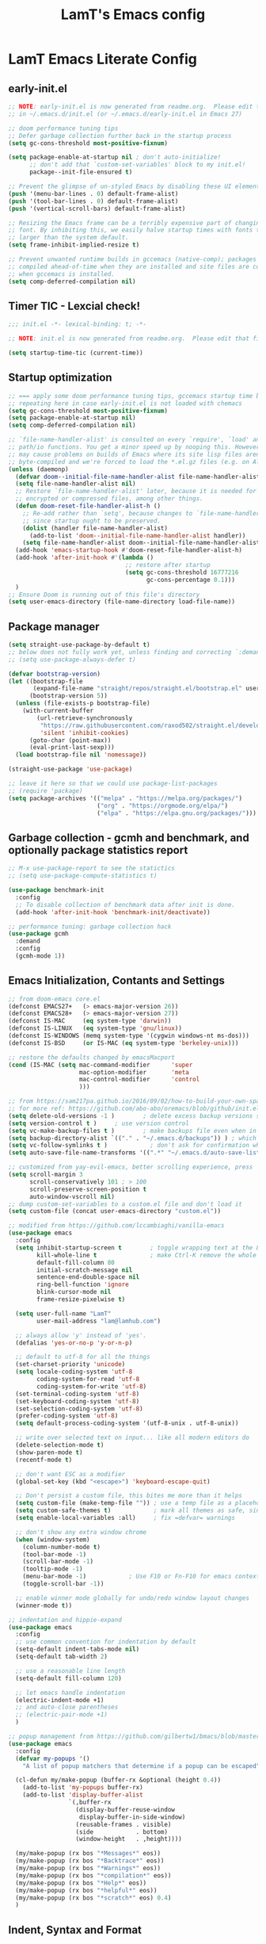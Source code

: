 #+TITLE: LamT's Emacs config
#+STARTUP: content
#+PROPERTY: header-args:emacs-lisp :tangle ./init.el

* LamT Emacs Literate Config
** early-init.el
#+begin_src emacs-lisp :tangle early-init.el
  ;; NOTE: early-init.el is now generated from readme.org.  Please edit that file instead
  ;; in ~/.emacs.d/init.el (or ~/.emacs.d/early-init.el in Emacs 27)

  ;; doom performance tuning tips
  ;; Defer garbage collection further back in the startup process
  (setq gc-cons-threshold most-positive-fixnum)

  (setq package-enable-at-startup nil ; don't auto-initialize!
        ;; don't add that `custom-set-variables' block to my init.el!
        package--init-file-ensured t)

  ;; Prevent the glimpse of un-styled Emacs by disabling these UI elements early.
  (push '(menu-bar-lines . 0) default-frame-alist)
  (push '(tool-bar-lines . 0) default-frame-alist)
  (push '(vertical-scroll-bars) default-frame-alist)

  ;; Resizing the Emacs frame can be a terribly expensive part of changing the
  ;; font. By inhibiting this, we easily halve startup times with fonts that are
  ;; larger than the system default.
  (setq frame-inhibit-implied-resize t)

  ;; Prevent unwanted runtime builds in gccemacs (native-comp); packages are
  ;; compiled ahead-of-time when they are installed and site files are compiled
  ;; when gccemacs is installed.
  (setq comp-deferred-compilation nil)
#+end_src
** Timer TIC - Lexcial check!
#+begin_src emacs-lisp
  ;;; init.el -*- lexical-binding: t; -*-

  ;; NOTE: init.el is now generated from readme.org.  Please edit that file instead

  (setq startup-time-tic (current-time))
#+end_src
** Startup optimization
#+begin_src emacs-lisp
  ;; === apply some doom performance tuning tips, gccemacs startup time before tuning being at ~2.4s with much less packages
  ;; repeating here in case early-init.el is not loaded with chemacs
  (setq gc-cons-threshold most-positive-fixnum)
  (setq package-enable-at-startup nil)
  (setq comp-deferred-compilation nil)

  ;; `file-name-handler-alist' is consulted on every `require', `load' and various
  ;; path/io functions. You get a minor speed up by nooping this. However, this
  ;; may cause problems on builds of Emacs where its site lisp files aren't
  ;; byte-compiled and we're forced to load the *.el.gz files (e.g. on Alpine)
  (unless (daemonp)
    (defvar doom--initial-file-name-handler-alist file-name-handler-alist)
    (setq file-name-handler-alist nil)
    ;; Restore `file-name-handler-alist' later, because it is needed for handling
    ;; encrypted or compressed files, among other things.
    (defun doom-reset-file-handler-alist-h ()
      ;; Re-add rather than `setq', because changes to `file-name-handler-alist'
      ;; since startup ought to be preserved.
      (dolist (handler file-name-handler-alist)
        (add-to-list 'doom--initial-file-name-handler-alist handler))
      (setq file-name-handler-alist doom--initial-file-name-handler-alist))
    (add-hook 'emacs-startup-hook #'doom-reset-file-handler-alist-h)
    (add-hook 'after-init-hook #'(lambda ()
                                   ;; restore after startup
                                   (setq gc-cons-threshold 16777216
                                         gc-cons-percentage 0.1)))
    )
  ;; Ensure Doom is running out of this file's directory
  (setq user-emacs-directory (file-name-directory load-file-name))
#+end_src

** Package manager
#+begin_src emacs-lisp
  (setq straight-use-package-by-default t)
  ;; below does not fully work yet, unless finding and correcting `:demand` on all appropriate packages
  ;; (setq use-package-always-defer t)

  (defvar bootstrap-version)
  (let ((bootstrap-file
         (expand-file-name "straight/repos/straight.el/bootstrap.el" user-emacs-directory))
        (bootstrap-version 5))
    (unless (file-exists-p bootstrap-file)
      (with-current-buffer
          (url-retrieve-synchronously
           "https://raw.githubusercontent.com/raxod502/straight.el/develop/install.el"
           'silent 'inhibit-cookies)
        (goto-char (point-max))
        (eval-print-last-sexp)))
    (load bootstrap-file nil 'nomessage))

  (straight-use-package 'use-package)

  ;; leave it here so that we could use package-list-packages
  ;; (require 'package)
  (setq package-archives '(("melpa" . "https://melpa.org/packages/")
                           ("org" . "https://orgmode.org/elpa/")
                           ("elpa" . "https://elpa.gnu.org/packages/")))
#+end_src

** Garbage collection - gcmh and benchmark, and optionally package statistics report
#+begin_src emacs-lisp
  ;; M-x use-package-report to see the statictics
  ;; (setq use-package-compute-statistics t)

  (use-package benchmark-init
    :config
    ;; To disable collection of benchmark data after init is done.
    (add-hook 'after-init-hook 'benchmark-init/deactivate))

  ;; performance tuning: garbage collection hack
  (use-package gcmh
    :demand
    :config
    (gcmh-mode 1))
#+end_src

** Emacs Initialization, Contants and Settings
#+begin_src emacs-lisp
  ;; from doom-emacs core.el
  (defconst EMACS27+   (> emacs-major-version 26))
  (defconst EMACS28+   (> emacs-major-version 27))
  (defconst IS-MAC     (eq system-type 'darwin))
  (defconst IS-LINUX   (eq system-type 'gnu/linux))
  (defconst IS-WINDOWS (memq system-type '(cygwin windows-nt ms-dos)))
  (defconst IS-BSD     (or IS-MAC (eq system-type 'berkeley-unix)))

  ;; restore the defaults changed by emacsMacport
  (cond (IS-MAC (setq mac-command-modifier      'super
                      mac-option-modifier       'meta
                      mac-control-modifier      'control
                      )))

  ;; from https://sam217pa.github.io/2016/09/02/how-to-build-your-own-spacemacs/
  ;; for more ref: https://github.com/abo-abo/oremacs/blob/github/init.el
  (setq delete-old-versions -1 )		; delete excess backup versions silently
  (setq version-control t )		; use version control
  (setq vc-make-backup-files t )		; make backups file even when in version controlled dir
  (setq backup-directory-alist `(("." . "~/.emacs.d/backups")) ) ; which directory to put backups file
  (setq vc-follow-symlinks t )            ; don't ask for confirmation when opening symlinked file
  (setq auto-save-file-name-transforms '((".*" "~/.emacs.d/auto-save-list/" t)) ) ;transform backups file name

  ;; customized from yay-evil-emacs, better scrolling experience, press 'k' do not scroll-back page pls
  (setq scroll-margin 3
        scroll-conservatively 101 ; > 100
        scroll-preserve-screen-position t
        auto-window-vscroll nil)
  ;; dump custom-set-variables to a custom.el file and don't load it
  (setq custom-file (concat user-emacs-directory "custom.el"))

  ;; modified from https://github.com/lccambiaghi/vanilla-emacs
  (use-package emacs
    :config
    (setq inhibit-startup-screen t        ; toggle wrapping text at the 80th character
          kill-whole-line t               ; make Ctrl-K remove the whole line, instead of just emptying it.
          default-fill-column 80
          initial-scratch-message nil
          sentence-end-double-space nil
          ring-bell-function 'ignore
          blink-cursor-mode nil
          frame-resize-pixelwise t)

    (setq user-full-name "LamT"
          user-mail-address "lam@lamhub.com")

    ;; always allow 'y' instead of 'yes'.
    (defalias 'yes-or-no-p 'y-or-n-p)

    ;; default to utf-8 for all the things
    (set-charset-priority 'unicode)
    (setq locale-coding-system 'utf-8
          coding-system-for-read 'utf-8
          coding-system-for-write 'utf-8)
    (set-terminal-coding-system 'utf-8)
    (set-keyboard-coding-system 'utf-8)
    (set-selection-coding-system 'utf-8)
    (prefer-coding-system 'utf-8)
    (setq default-process-coding-system '(utf-8-unix . utf-8-unix))

    ;; write over selected text on input... like all modern editors do
    (delete-selection-mode t)
    (show-paren-mode t)
    (recentf-mode t)

    ;; don't want ESC as a modifier
    (global-set-key (kbd "<escape>") 'keyboard-escape-quit)

    ;; Don't persist a custom file, this bites me more than it helps
    (setq custom-file (make-temp-file "")) ; use a temp file as a placeholder
    (setq custom-safe-themes t)            ; mark all themes as safe, since we can't persist now
    (setq enable-local-variables :all)     ; fix =defvar= warnings

    ;; don't show any extra window chrome
    (when (window-system)
      (column-number-mode t)
      (tool-bar-mode -1)
      (scroll-bar-mode -1)
      (tooltip-mode -1)
      (menu-bar-mode -1)			; Use F10 or Fn-F10 for emacs context menu
      (toggle-scroll-bar -1))

    ;; enable winner mode globally for undo/redo window layout changes
    (winner-mode t))

  ;; indentation and hippie-expand
  (use-package emacs
    :config
    ;; use common convention for indentation by default
    (setq-default indent-tabs-mode nil)
    (setq-default tab-width 2)

    ;; use a reasonable line length
    (setq-default fill-column 120)

    ;; let emacs handle indentation
    (electric-indent-mode +1)
    ;; and auto-close parentheses
    ;; (electric-pair-mode +1)
    )

  ;; popup management from https://github.com/gilbertw1/bmacs/blob/master/bmacs.org#popup-rules
  (use-package emacs
    :config
    (defvar my-popups '()
      "A list of popup matchers that determine if a popup can be escaped")

    (cl-defun my/make-popup (buffer-rx &optional (height 0.4))
      (add-to-list 'my-popups buffer-rx)
      (add-to-list 'display-buffer-alist
                   `(,buffer-rx
                     (display-buffer-reuse-window
                      display-buffer-in-side-window)
                     (reusable-frames . visible)
                     (side            . bottom)
                     (window-height   . ,height))))

    (my/make-popup (rx bos "*Messages*" eos))
    (my/make-popup (rx bos "*Backtrace*" eos))
    (my/make-popup (rx bos "*Warnings*" eos))
    (my/make-popup (rx bos "*compilation*" eos))
    (my/make-popup (rx bos "*Help*" eos))
    (my/make-popup (rx bos "*helpful*" eos))
    (my/make-popup (rx bos "*scratch*" eos) 0.4)
    )
#+end_src
** Indent, Syntax and Format
#+begin_src emacs-lisp
  ;; add a visual intent guide
  (use-package highlight-indent-guides
    :hook (prog-mode . highlight-indent-guides-mode)
    ;; :custom
    ;; (highlight-indent-guides-method 'character)
    ;; (highlight-indent-guides-character ?|)
    ;; (highlight-indent-guides-responsive 'stack)
    )
  (use-package rainbow-delimiters
    :hook (prog-mode . rainbow-delimiters-mode))

  (use-package tree-sitter
    :hook (python-mode . (lambda ()
                           (require 'tree-sitter)
                           (require 'tree-sitter-langs)
                           (require 'tree-sitter-hl)
                           (tree-sitter-hl-mode))))
  #+end_src
** General bindings
#+begin_src emacs-lisp
  (use-package general
    :demand t
    :config
    (general-evil-setup)

    (general-create-definer my/leader-keys
      :states '(normal visual emacs)
      :keymaps 'override
      :prefix "SPC"
      :global-prefix "C-SPC")

    (general-create-definer my/local-leader-keys
      :states '(normal visual)
      :keymaps 'override
      :prefix ","
      :global-prefix "SPC m")

    (my/leader-keys
      "SPC" '(execute-extended-command :which-key "execute command")
      "`" '(switch-to-prev-buffer :which-key "prev buffer")
      ";" '(eval-expression :which-key "eval sexp")

      "b" '(:ignore t :which-key "buffer")
      "br"  'revert-buffer
      "bd"  'kill-current-buffer

      "f" '(:ignore t :which-key "file")
      "ff"  'find-file
      "fs" 'save-buffer
      "fr" 'recentf-open-files

      "g" '(:ignore t :which-key "git")

      "h" '(:ignore t :which-key "describe")
      "hv" 'describe-variable
      "he" 'view-echo-area-messages
      "hp" 'describe-package
      "hf" 'describe-function
      "hF" 'describe-face
      "hk" 'describe-key

      "p" '(:ignore t :which-key "project")

      "s" '(:ignore t :which-key "search")

      "t"  '(:ignore t :which-key "toggle")
      "td"  '(toggle-debug-on-error :which-key "debug on error")
      "tv" '((lambda () (interactive) (visual-line-mode)) :wk "visual line")
      "ts" '(hydra-text-scale/body :which-key "scale text")

      "w" '(:ignore t :which-key "window")
      "wl"  'windmove-right
      "wh"  'windmove-left
      "wk"  'windmove-up
      "wj"  'windmove-down
      "wd"  'delete-window
      "wu" 'winner-undo
      "wr" 'winner-redo

      "[d" 'git-gutter:previous-hunk
      "]d" 'git-gutter:next-hunk
      )

    (my/local-leader-keys
      "d" '(:ignore t :which-key "debug")
      "e" '(:ignore t :which-key "eval")
      "t" '(:ignore t :which-key "test")
      )
    )
#+end_src
** Themes, fonts, icons and modeline
#+begin_src emacs-lisp
  (use-package all-the-icons)

  ;; I use `dwm` terminal which has different default font size
  ;; (if IS-LINUX (setq my-font (font-spec :family "Liberation Mono" :size 10.5)))
  (defvar my/default-font-name "Liberation Mono")
  (defvar my/default-font-size 100)
  (defvar my/default-variable-font-name "Cantarell")
  (defvar my/default-variable-font-size 105)

  (cond (IS-MAC (setq my/default-font-name "Monaco"
                      my/default-font-size 120
                      my/default-variable-font-name "Tahoma"
                      my/default-variable-font-size 125
                     )))

  (set-face-attribute 'default nil :font my/default-font-name :height my/default-font-size)
  (set-face-attribute 'fixed-pitch nil :font my/default-font-name :height my/default-font-size)
  (set-face-attribute 'variable-pitch nil :font my/default-variable-font-name :height my/default-variable-font-size :weight 'regular)

  (use-package doom-themes
    :demand
    :config (load-theme 'doom-gruvbox t))

  (use-package doom-modeline
    :demand
    :init
    (setq doom-modeline-buffer-encoding nil)
    (setq doom-modeline-env-enable-python nil)
    (setq doom-modeline-height 15)
    :config
    (doom-modeline-mode 1))

  (use-package hide-mode-line
    :commands (hide-mode-line-mode))
#+end_src
** Which-key
#+begin_src emacs-lisp
  (use-package which-key
    :demand t
    :init
    (setq which-key-separator " ")
    (setq which-key-prefix-prefix "+")
    ;; (setq which-key-idle-delay 0.5)
    :config
    (which-key-mode))
#+end_src
** Everything Evil!
#+begin_src emacs-lisp
  (use-package evil
    :demand t
    :general
    (my/leader-keys
      "wv" 'evil-window-vsplit
      "ws" 'evil-window-split)
    :init
    (setq evil-want-keybinding nil)
    ;; (setq evil-want-C-u-scroll t)
    (setq evil-want-Y-yank-to-eol t)
    :config
    (evil-mode 1)
    ;; (define-key evil-insert-state-map (kbd "C-g") 'evil-normal-state)
    ;; (define-key evil-insert-state-map (kbd "C-h") 'evil-delete-backward-char-and-join)
    ;; Use visual line motions even outside of visual-line-mode buffers
    (evil-global-set-key 'motion "j" 'evil-next-visual-line)
    (evil-global-set-key 'motion "k" 'evil-previous-visual-line)

    (evil-set-initial-state 'messages-buffer-mode 'normal)
    (evil-set-initial-state 'dashboard-mode 'normal)
    )

  (use-package evil-collection
    :after evil
    :demand
    :config
    (evil-collection-init)
    (evil-collection-define-key 'normal 'dired-mode-map
      "h" 'dired-single-up-directory
      "l" 'dired-single-buffer
      "q" 'quit-window)
    )

  (use-package evil-commentary
    :demand
    :config
    (evil-commentary-mode))

  ;; column alignment like easy-alignment
  (use-package evil-lion
    :config
    (evil-lion-mode))

  ;; multiple cursors
  (use-package evil-mc
    :commands (evil-mc-make-and-goto-next-match ;C-n
               evil-mc-make-and-goto-prev-match ;C-p
               evil-mc-make-cursor-here ; grh
               evil-mc-undo-all-cursors ; grq
               evil-mc-make-all-cursors ; grm
               evil-mc-make-cursor-move-next-line ; grj
               evil-mc-make-cursor-move-prev-line ; grk
               )
    :config
    (global-evil-mc-mode +1)
    )

  (use-package evil-surround
    :general
    (:states 'visual
             "S" 'evil-surround-region
             "gS" 'evil-Surround-region))
#+end_src
** Undo-fu not undo-tree!
#+begin_src emacs-lisp
  ;; Persistent undo-fu, will that be more reliable than undo-tree? is it still needed with gccemacs 28?
  (use-package undo-fu
    :after evil
    :config
    (define-key evil-normal-state-map "u" 'undo-fu-only-undo)
    (define-key evil-normal-state-map "\C-r" 'undo-fu-only-redo))

  (use-package undo-fu-session
    :config
    (global-undo-fu-session-mode)
    (setq undo-fu-session-incompatible-files '("/COMMIT_EDITMSG\\'" "/git-rebase-todo\\'")))

  ;; Persistent-undo lost when close-then-open emacs!
  ;; (use-package undo-tree
  ;;   :init
  ;;   (global-undo-tree-mode)
  ;;   (evil-set-undo-system 'undo-tree))	; fixed undo-tree not loaded issue in evil-mode
#+end_src
** Helpful and Elisp Doc 
#+begin_src emacs-lisp
  ;; suppercharge `Shift-K`
  (use-package helpful
    :after evil
    :init
    (setq evil-lookup-func #'helpful-at-point)
    :bind
    ([remap describe-function] . helpful-callable)
    ([remap describe-command] . helpful-command)
    ([remap describe-variable] . helpful-variable)
    ([remap describe-key] . helpful-key))

  (use-package eldoc
    :hook (emacs-lisp-mode cider-mode))
#+end_src
** Dired, vterm and ranger
#+begin_src emacs-lisp
  (use-package ranger
    :config
    (setq ranger-show-hidden t))

  (use-package vterm
    :general
    (my/leader-keys
      "'" 'vterm-other-window)
    :config
    (setq ;; vterm-shell (executable-find "fish")
     vterm-max-scrollback 10000))

  (use-package dired
    :straight nil
    :ensure nil
    :bind (("C-x C-j" . dired-jump)
           ("C-x 4 C-j" . dired-jump-other-window))
    :custom ((dired-listing-switches "-agho --group-directories-first")))

  (use-package dired-single
    :after dired)

  (use-package dired-open
    :config
    ;; Doesn't work as expected!
    ;;(add-to-list 'dired-open-functions #'dired-open-xdg t)
    (setq dired-open-extensions '(("png" . "feh")
                                  ("mkv" . "mpv"))))
#+end_src
** Deadgrep
#+begin_src emacs-lisp
  ;; is this still need if using counsel?
  (use-package deadgrep
    :config
    (global-set-key (kbd "<f5>") #'deadgrep))
#+end_src
** Counsel, swiper, ivy,  ivy-rich and diminish
#+begin_src emacs-lisp
  (use-package diminish)

  (use-package ivy
    :diminish
    :bind (("C-s" . swiper)
           ("C-c C-r" . ivy-resume)
           ("<f6>" . ivy-resume)
           :map ivy-minibuffer-map
           ("TAB" . ivy-alt-done)
           ("C-l" . ivy-alt-done)
           ("C-j" . ivy-next-line)
           ("C-k" . ivy-previous-line)
           :map ivy-switch-buffer-map
           ("C-k" . ivy-previous-line)
           ("C-l" . ivy-done)
           ("C-d" . ivy-switch-buffer-kill)
           :map ivy-reverse-i-search-map
           ("C-k" . ivy-previous-line)
           ("C-d" . ivy-reverse-i-search-kill))
    :config
    (setq ivy-use-virtual-buffers t)
    (setq enable-recursive-minibuffers t)
    (ivy-mode 1))

  (use-package ivy-rich
    :after ivy
    :init
    (ivy-rich-mode 1))

  (use-package ivy-prescient
    :after counsel
    :custom
    (ivy-prescient-enable-filtering nil)
    :config
    ;; Uncomment the following line to have sorting remembered across sessions!
    ;;(prescient-persist-mode 1)
    (ivy-prescient-mode 1))

  ;; counsel includes 3 packages: counsel, swiper and ivy
  (use-package counsel
    :bind (("M-x" . 'counsel-M-x)
           ("C-M-j" . 'counsel-switch-buffer)
           ("C-x C-f" . 'counsel-find-file)
           :map minibuffer-local-map
           ("C-r" . 'counsel-minibuffer-history))
    :config
    ;; enable this if you want `swiper' to use it
    ;; (setq search-default-mode #'char-fold-to-regexp)
    (global-set-key (kbd "<f1> f") 'counsel-describe-function)
    (global-set-key (kbd "<f1> v") 'counsel-describe-variable)
    (global-set-key (kbd "<f1> o") 'counsel-describe-symbol)
    (global-set-key (kbd "<f1> l") 'counsel-find-library)
    (global-set-key (kbd "<f2> i") 'counsel-info-lookup-symbol)
    (global-set-key (kbd "<f2> u") 'counsel-unicode-char)
    (global-set-key (kbd "C-c c") 'counsel-compile)
    (global-set-key (kbd "C-c g") 'counsel-git)
    (global-set-key (kbd "C-c G") 'counsel-git-grep)
    (global-set-key (kbd "C-c L") 'counsel-git-log)
    (global-set-key (kbd "C-c k") 'counsel-rg)
    (global-set-key (kbd "C-c m") 'counsel-linux-app)
    (global-set-key (kbd "C-c n") 'counsel-fzf)
    (global-set-key (kbd "C-x l") 'counsel-locate)
    (global-set-key (kbd "C-S-o") 'counsel-rhythmbox)
    (counsel-mode 1))
#+end_src
** Avy, wgrep
#+begin_src emacs-lisp
  (use-package avy
    :config
    (setq avy-case-fold-search nil)       ;; case sensitive makes selection easier
    (bind-key "C-;"    'avy-goto-char-2)  ;; I use this most frequently
    (bind-key "C-'"    'avy-goto-line)    ;; Consistent with ivy-avy
    (bind-key "M-g c"  'avy-goto-char)
    (bind-key "M-g e"  'avy-goto-word-0)  ;; lots of candidates
    (bind-key "M-g g"  'avy-goto-line)    ;; digits behave like goto-line
    (bind-key "M-g w"  'avy-goto-word-1)  ;; first character of the word
    (bind-key "M-g ("  'avy-goto-open-paren)
    (bind-key "M-g )"  'avy-goto-close-paren)
    (bind-key "M-g P"  'avy-pop-mar))

  (use-package wgrep)
#+end_src
** Magit, forge, git-gutter-fringe and git-timemachine
#+begin_src emacs-lisp
  (use-package magit			; evil-magit is now part of evil-collection
    :general
    (my/leader-keys
      "g g" 'magit-status
      "g G" 'magit-status-here)
    :init
    (setq magit-display-buffer-function #'magit-display-buffer-same-window-except-diff-v1)
    )

  (if IS-LINUX (use-package evil-magit	; but gccemacs linux still requires it
                 :after magit))

  ;; NOTE: Make sure to configure a GitHub token before using this package!
  ;; - https://magit.vc/manual/forge/Token-Creation.html#Token-Creation
  ;; - https://magit.vc/manual/ghub/Getting-Started.html#Getting-Started
  (use-package forge :after magit)

  (use-package git-timemachine
    :hook (git-time-machine-mode . evil-normalize-keymaps)
    :init (setq git-timemachine-show-minibuffer-details t)
    :general
    (general-nmap "SPC g t" 'git-timemachine-toggle)
    (git-timemachine-mode-map "C-k" 'git-timemachine-show-previous-revision)
    (git-timemachine-mode-map "C-j" 'git-timemachine-show-next-revision)
    (git-timemachine-mode-map "q" 'git-timemachine-quit)
    )

  (use-package git-gutter-fringe
    :hook
    ((text-mode
      org-mode
      prog-mode) . git-gutter-mode)
    :config
    (setq-default fringes-outside-margins t)
    )
#+end_src
** Company
#+begin_src emacs-lisp
  (use-package company
    :demand
    :bind
    (:map company-active-map
          ("<tab>" . company-complete-selection))
    :init
    (setq company-minimum-prefix-length 1)
    (setq company-idle-delay 0.0)
    (setq company-backends '(company-capf company-dabbrev-code company-keywords company-files company-dabbrev))
    :config
    (global-company-mode))

  (use-package company-box
    :hook (company-mode . company-box-mode))
#+end_src
** envrc
#+begin_src emacs-lisp
  (use-package envrc
    :hook ((python-mode . envrc-mode)
           (org-mode . envrc-mode)))
#+end_src
** Projectile
#+begin_src emacs-lisp
  (use-package projectile
    :demand
    :general
    (my/leader-keys
      "p" '(:keymap projectile-command-map :which-key "projectile")
      "p a" 'projectile-add-known-project
      "p t" 'projectile-run-vterm)
    :init
    (when (file-directory-p "~/git")
      (setq projectile-project-search-path '("~/git")))
    (setq projectile-completion-system 'default)
    (setq projectile-switch-project-action #'projectile-find-file)
    ;; (add-to-list 'projectile-globally-ignored-directories "straight") ;; TODO
    :config
    (defadvice projectile-project-root (around ignore-remote first activate)
      (unless (file-remote-p default-directory) ad-do-it))
    (projectile-mode))
#+end_src
** Dashboard
#+begin_src emacs-lisp
  (use-package dashboard
    :after projectile
    :demand
    :init
    (setq initial-buffer-choice (lambda () (get-buffer "*dashboard*")))
    (setq dashboard-center-content t)
    (setq dashboard-projects-backend 'projectile)
    (setq dashboard-set-heading-icons t)
    (setq dashboard-set-file-icons t)
    (setq dashboard-items '((recents  . 5)
                            (bookmarks . 5)
                            (projects . 5)
                            ;; (agenda . 5)
                            ))
    ;; (setq dashboard-startup-banner [VALUE])
    :config
    (dashboard-setup-startup-hook)
    )
#+end_src
** Perspective
#+begin_src emacs-lisp
  (use-package perspective
    :general
    (my/leader-keys
      "<tab> <tab>" 'persp-switch
      "<tab> `" 'persp-switch-last
      "<tab> d" 'persp-kill)
    :config
    (persp-mode))

  (use-package persp-projectile
    :general
    (my/leader-keys
      "p p" 'projectile-persp-switch-project))
#+end_src
** Hydra - Text scaling
#+begin_src emacs-lisp
  (use-package hydra)

  (defhydra hydra-text-scale (:timeout 4)
    "scale text"
    ("j" text-scale-increase "in")
    ("k" text-scale-decrease "out")
    ("=" (text-scale-set 0) "default")
    ("f" nil "finished" :exit t))
#+end_src
** Smerge
#+begin_src emacs-lisp
  (use-package smerge-mode
    :straight nil
    :ensure nil
    :after hydra
    :general
    (my/leader-keys "g m" 'hydra-smerge)
    :init
    (defhydra hydra-smerge (:hint nil
                                  :pre (smerge-mode 1)
                                  ;; Disable `smerge-mode' when quitting hydra if
                                  ;; no merge conflicts remain.
                                  :post (smerge-auto-leave))
      "
                                                                  ╭────────┐
                Movement   Keep           Diff              Other │ smerge │
                ╭─────────────────────────────────────────────────┴────────╯
                   ^_g_^       [_b_] base       [_<_] upper/base    [_C_] Combine
                   ^_C-k_^     [_u_] upper      [_=_] upper/lower   [_r_] resolve
                   ^_k_ ↑^     [_l_] lower      [_>_] base/lower    [_R_] remove
                   ^_j_ ↓^     [_a_] all        [_H_] hightlight
                   ^_C-j_^     [_RET_] current  [_E_] ediff             ╭──────────
                   ^_G_^                                            │ [_q_] quit"
      ("g" (progn (goto-char (point-min)) (smerge-next)))
      ("G" (progn (goto-char (point-max)) (smerge-prev)))
      ("C-j" smerge-next)
      ("C-k" smerge-prev)
      ("j" next-line)
      ("k" previous-line)
      ("b" smerge-keep-base)
      ("u" smerge-keep-upper)
      ("l" smerge-keep-lower)
      ("a" smerge-keep-all)
      ("RET" smerge-keep-current)
      ("\C-m" smerge-keep-current)
      ("<" smerge-diff-base-upper)
      ("=" smerge-diff-upper-lower)
      (">" smerge-diff-base-lower)
      ("H" smerge-refine)
      ("E" smerge-ediff)
      ("C" smerge-combine-with-next)
      ("r" smerge-resolve)
      ("R" smerge-kill-current)
      ("q" nil :color blue)))
#+end_src
** yasnippet
#+begin_src emacs-lisp
  (use-package yasnippet
    :hook
    ((text-mode . yas-minor-mode)
     (prog-mode . yas-minor-mode)
     (org-mode . yas-minor-mode)))
#+end_src
** Centaur-tabs and centered-cursor 
#+begin_src emacs-lisp
  (use-package centaur-tabs
    :hook (emacs-startup . centaur-tabs-mode)
    :general
    (general-nvmap "gt" 'centaur-tabs-forward)
    (general-nvmap "gT" 'centaur-tabs-backward)
    :init
    (setq centaur-tabs-set-icons t)
    :config
    (centaur-tabs-mode t)
    (centaur-tabs-group-by-projectile-project)
    )

  (use-package centered-cursor-mode
    :general (my/leader-keys "t -" (lambda () (interactive) (centered-cursor-mode 'toggle))))
#+end_src
** Flycheck
#+begin_src emacs-lisp
  ;; turn on flycheck-mode on demand, global-flycheck-mode is a bit too much, do I still need flycheck if used lsp-mode?
  (use-package flycheck)
#+end_src
** LSP mode
#+begin_src emacs-lisp
  ;; set prefix for lsp-command-keymap (few alternatives - "C-l", "C-c l")
  ;; (setq lsp-keymap-prefix "s-l")
  ;; (setq lsp-keymap-prefix "C-c l")

  ;; (defun my/lsp-mode-setup ()
  ;;   (setq lsp-headerline-breadcrumb-segments '(path-up-to-project file symbols))
  ;;   (lsp-headerline-breadcrumb-mode))

  (use-package lsp-mode
    :commands (lsp lsp-deferred)
    ;; :hook (lsp-mode . my/lsp-mode-setup)
    :general
    (my/leader-keys
      "l" '(:keymap lsp-command-map :which-key "lsp"))

    (lsp-mode-map "<tab>" 'company-indent-or-complete-common)
    :init
    (setq lsp-restart 'ignore)
    (setq lsp-eldoc-enable-hover nil)
    :config
    (lsp-enable-which-key-integration t))

  (use-package lsp-ui
    :hook ((lsp-mode . lsp-ui-mode))
    :init
    (setq lsp-ui-doc-show-with-cursor nil)
    (setq lsp-ui-doc-show-with-mouse nil)
    )

  ;; if you are ivy user
  (use-package lsp-ivy :commands lsp-ivy-workspace-symbol)
#+end_src
** DAP mode
#+begin_src emacs-lisp
  (use-package dap-mode
    :general
    (my/local-leader-keys
      :keymaps 'python-mode-map
      "d h" '(dap-hydra :wk "hydra"))
    :init
    (setq dap-auto-configure nil)
    :config
    (dap-ui-mode 1))
  ;; (use-package dap-LANGUAGE) to load the dap adapter for your language
#+end_src
** Elisp and clojure
#+begin_src emacs-lisp
  (use-package elisp-mode
    :straight nil
    :ensure nil
    :general
    (my/local-leader-keys
      :keymaps '(org-mode-map emacs-lisp-mode-map)
      "e l" '(eval-last-sexp :wk "last sexp"))
    (my/local-leader-keys
      :keymaps '(org-mode-map emacs-lisp-mode-map)
      :states 'visual
      "e" '(eval-last-sexp :wk "sexp")))

  (use-package clojure-mode
    :mode "\\.clj$")

  (use-package cider
    :commands (cider-jack-in cider-mode)
    :general
    ;; (clojure-mode-map "")
    :init
    (setq nrepl-hide-special-buffers t)
    :config
    (add-hook 'cider-mode-hook #'eldoc-mode))
#+end_src
** Nix
#+begin_src emacs-lisp
  (use-package nix-mode
    :commands (nix-mode) ;;FIXME
    :mode "\\.nix\\'")
#+end_src
** Expand-region and hungry-delete 
#+begin_src emacs-lisp
  ;; expand the marked region in semantic increments (negative prefix to reduce region)
  (use-package expand-region
    :config
    (global-set-key (kbd "C--") 'er/contract-region)
    (global-set-key (kbd "C-=") 'er/expand-region))

  ;; deletes all the whitespace when you hit backspace or delete
  (use-package hungry-delete
    :config
    (global-hungry-delete-mode))
#+end_src
** Gnuplot
#+begin_src emacs-lisp
  (use-package gnuplot)
#+end_src
** Everything Org!
*** org-roam
#+begin_src emacs-lisp
  (use-package org-roam)
#+end_src
*** org-font-setup
#+begin_src emacs-lisp
  (defun my/org-font-setup ()
    ;; Replace list hyphen with dot
    (font-lock-add-keywords 'org-mode
                            '(("^ *\\([-]\\) "
                               (0 (prog1 () (compose-region (match-beginning 1) (match-end 1) "•"))))))

    ;; Set faces for heading levels
    (dolist (face '((org-level-1 . 1.2)
                    (org-level-2 . 1.1)
                    (org-level-3 . 1.05)
                    (org-level-4 . 1.0)
                    (org-level-5 . 1.1)
                    (org-level-6 . 1.1)
                    (org-level-7 . 1.1)
                    (org-level-8 . 1.1)))
      (set-face-attribute (car face) nil :font my/default-variable-font-name :weight 'regular :height (cdr face)))

    ;; Ensure that anything that should be fixed-pitch in Org files appears that way
    (set-face-attribute 'org-block nil    :foreground nil :inherit 'fixed-pitch)
    (set-face-attribute 'org-table nil    :inherit 'fixed-pitch)
    (set-face-attribute 'org-formula nil  :inherit 'fixed-pitch)
    (set-face-attribute 'org-code nil     :inherit '(shadow fixed-pitch))
    (set-face-attribute 'org-table nil    :inherit '(shadow fixed-pitch))
    (set-face-attribute 'org-verbatim nil :inherit '(shadow fixed-pitch))
    (set-face-attribute 'org-special-keyword nil :inherit '(font-lock-comment-face fixed-pitch))
    (set-face-attribute 'org-meta-line nil :inherit '(font-lock-comment-face fixed-pitch))
    (set-face-attribute 'org-checkbox nil  :inherit 'fixed-pitch))
#+end_src
*** org-babel - auto tangle emacs config
#+begin_src emacs-lisp
  ;; from https://emacs.stackexchange.com/questions/20707/automatically-tangle-org-files-in-a-specific-directory
  (defun my/org-babel-tangle-config ()
    "If the current file is in '~/dotfiles/common-home/', the code blocks are tangled"
    (when (equal (file-name-directory (directory-file-name buffer-file-name))
                 (concat (getenv "HOME") "/dotfiles/common-home/.emacs.d/"))
      ;; Dynamic scoping to the rescue
      (let ((org-confirm-babel-evaluate nil))
        (org-babel-tangle))))
#+end_src
*** org-superstar
#+begin_src emacs-lisp
  (use-package org-superstar
    :hook (org-mode . org-superstar-mode)
    :init
    (setq org-superstar-headline-bullets-list '("✖" "✚" "◆" "▶" "○")
          org-superstar-special-todo-items t
          org-ellipsis "▼")
    )
#+end_src
*** org-mode-visual-fill
#+begin_src emacs-lisp
  ;; (defun my/org-mode-visual-fill ()
  ;;   (setq visual-fill-column-width 100
  ;;         visual-fill-column-center-text t)
  ;;   (visual-fill-column-mode 1))

  ;; (use-package visual-fill-column
  ;;   :hook (org-mode . my/org-mode-visual-fill))
#+end_src
*** Org Main Workflow
#+begin_src emacs-lisp
  ;; setup my org mode
  (defun my/org-mode-setup ()
    (org-indent-mode)
    (variable-pitch-mode 1)
    (visual-line-mode 1))

  (use-package org
    :pin org
    :hook ((org-mode . my/org-mode-setup)
           (org-mode . (lambda () (add-hook 'after-save-hook #'my/org-babel-tangle-config))))
    :general
    (my/leader-keys
      "C" '(org-capture :wk "capture"))
    (org-mode-map
     :states '(normal)
     "z i" '(org-toggle-inline-images :wk "inline images"))
    ;; :init
    ;; (setq org-agenda-files "~/org-lam/lam-arch-notes.org"
    ;;       org-default-notes-file (concat org-directory "capture.org"))
    :config
    (setq org-agenda-start-with-log-mode t)
    (setq org-log-done 'time)
    (setq org-log-into-drawer t)

    (setq org-directory "~/org-lam")

    (setq org-agenda-files
          '("~/org-lam/Tasks.org"
            "~/org-lam/Habits.org"
            "~/org-lam/Birthdays.org"))

    (require 'org-habit)
    (add-to-list 'org-modules 'org-habit)
    (setq org-habit-graph-column 60)

    (setq org-todo-keywords
          '((sequence "TODO(t)" "NEXT(n)" "|" "DONE(d!)")
            (sequence "BACKLOG(b)" "PLAN(p)" "READY(r)" "ACTIVE(a)" "REVIEW(v)" "WAIT(w@/!)" "HOLD(h)" "|" "COMPLETED(c)" "CANC(k@)")))

    (setq org-refile-targets
          '(("Archive.org" :maxlevel . 1)
            ("Tasks.org" :maxlevel . 1)))

    ;; Save Org buffers after refiling!
    (advice-add 'org-refile :after 'org-save-all-org-buffers)

    (setq org-tag-alist
          '((:startgroup)
            ;; Put mutually exclusive tags here
            (:endgroup)
            ("@errand" . ?E)
            ("@home" . ?H)
            ("@work" . ?W)
            ("agenda" . ?a)
            ("planning" . ?p)
            ("publish" . ?P)
            ("batch" . ?b)
            ("note" . ?n)
            ("idea" . ?i)))

    ;; Configure custom agenda views
    (setq org-agenda-custom-commands
          '(("d" "Dashboard"
             ((agenda "" ((org-deadline-warning-days 7)))
              (todo "NEXT"
                    ((org-agenda-overriding-header "Next Tasks")))
              (tags-todo "agenda/ACTIVE" ((org-agenda-overriding-header "Active Projects")))))

            ("n" "Next Tasks"
             ((todo "NEXT"
                    ((org-agenda-overriding-header "Next Tasks")))))

            ("W" "Work Tasks" tags-todo "+work-email")

            ;; Low-effort next actions
            ("e" tags-todo "+TODO=\"NEXT\"+Effort<15&+Effort>0"
             ((org-agenda-overriding-header "Low Effort Tasks")
              (org-agenda-max-todos 20)
              (org-agenda-files org-agenda-files)))

            ("w" "Workflow Status"
             ((todo "WAIT"
                    ((org-agenda-overriding-header "Waiting on External")
                     (org-agenda-files org-agenda-files)))
              (todo "REVIEW"
                    ((org-agenda-overriding-header "In Review")
                     (org-agenda-files org-agenda-files)))
              (todo "PLAN"
                    ((org-agenda-overriding-header "In Planning")
                     (org-agenda-todo-list-sublevels nil)
                     (org-agenda-files org-agenda-files)))
              (todo "BACKLOG"
                    ((org-agenda-overriding-header "Project Backlog")
                     (org-agenda-todo-list-sublevels nil)
                     (org-agenda-files org-agenda-files)))
              (todo "READY"
                    ((org-agenda-overriding-header "Ready for Work")
                     (org-agenda-files org-agenda-files)))
              (todo "ACTIVE"
                    ((org-agenda-overriding-header "Active Projects")
                     (org-agenda-files org-agenda-files)))
              (todo "COMPLETED"
                    ((org-agenda-overriding-header "Completed Projects")
                     (org-agenda-files org-agenda-files)))
              (todo "CANC"
                    ((org-agenda-overriding-header "Cancelled Projects")
                     (org-agenda-files org-agenda-files)))))))

    (setq org-capture-templates
          `(("t" "Tasks / Projects")
            ("tt" "Task" entry (file+olp "~/org-lam/Tasks.org" "Inbox")
             "* TODO %?\n  %U\n  %a\n  %i" :empty-lines 1)

            ("j" "Journal Entries")
            ("jj" "Journal" entry
             (file+olp+datetree "~/org-lam/Journal.org")
             "\n* %<%I:%M %p> - Journal :journal:\n\n%?\n\n"
             ;; ,(my/read-file-as-string "~/Notes/Templates/Daily.org")
             :clock-in :clock-resume
             :empty-lines 1)
            ("jm" "Meeting" entry
             (file+olp+datetree "~/org-lam/Journal.org")
             "* %<%I:%M %p> - %a :meetings:\n\n%?\n\n"
             :clock-in :clock-resume
             :empty-lines 1)

            ("w" "Workflows")
            ("we" "Checking Email" entry (file+olp+datetree "~/org-lam/Journal.org")
             "* Checking Email :email:\n\n%?" :clock-in :clock-resume :empty-lines 1)

            ("m" "Metrics Capture")
            ("mw" "Weight" table-line (file+headline "~/org-lam/Metrics.org" "Weight")
             "| %U | %^{Weight} | %^{Notes} |" :kill-buffer t)))

    (define-key global-map (kbd "C-c j")
      (lambda () (interactive) (org-capture nil "jj")))

    (my/org-font-setup)
    (require 'org-tempo)
    (add-to-list 'org-structure-template-alist '("sh" . "src shell"))
    (add-to-list 'org-structure-template-alist '("el" . "src emacs-lisp"))
    (add-to-list 'org-structure-template-alist '("py" . "src python"))
    (add-to-list 'org-structure-template-alist '("clj" . "src clojure"))
    (add-to-list 'org-structure-template-alist '("jp" . "src jupyter-python"))
    )

  ;; configure babel languages
  (use-package org
    :general
    (my/local-leader-keys
      :keymaps 'org-mode-map
      "," '(org-edit-special :wk "edit")
      "-" '(org-babel-demarcate-block :wk "split block"))
    (my/local-leader-keys
      :keymaps 'org-src-mode-map
      "," '(org-edit-src-exit :wk "exit")) ;;FIXME
    :init
    ;; (setq org-confirm-babel-evaluate nil)
    :config
    (org-babel-do-load-languages
     'org-babel-load-languages
     '((emacs-lisp . t)
       (python . t)
       (shell . t))))

  ;; (setq image-use-external-converter t)   ; not working yet
  (use-package org-download
    :after org
    :custom
    (org-download-method 'directory)
    (org-download-image-dir "images")
    (org-download-heading-lvl nil)
    (org-download-timestamp "%Y%m%d-%H%M%S_")
    (org-image-actual-width 600)
    ;; (org-download-screenshot-method "/usr/bin/scrot %s")
    ;; Drag-and-drop to `dired`
    (add-hook 'dired-mode-hook 'org-download-enable)
    :bind
    ("C-M-y" . org-download-screenshot)
    ("C-M-]" . org-download-clipboard)
    :config)
#+end_src
** pdf-tools
#+begin_src emacs-lisp
  ;; ;; on-going issue: https://github.com/politza/pdf-tools/pull/588
  ;; ;; also refer to https://emacs.stackexchange.com/questions/13314/install-pdf-tools-on-emacs-macosx
  ;; (use-package pdf-tools
  ;;   :config
  ;;   (pdf-tools-install)
  ;;   (setq-default pdf-view-display-size 'fit-width)
  ;;   (define-key pdf-view-mode-map (kbd "C-s") 'isearch-forward)
  ;;   :custom
  ;;   (pdf-annot-activate-created-annotations t "automatically annotate highlights"))

  ;; ;; original from http://alberto.am/2020-04-11-pdf-tools-as-default-pdf-viewer.html
  ;; (setq TeX-view-program-selection '((output-pdf "PDF Tools"))
  ;;       TeX-view-program-list '(("PDF Tools" TeX-pdf-tools-sync-view))
  ;;       TeX-source-correlate-start-server t)

  ;; (add-hook 'TeX-after-compilation-finished-functions
  ;; 	  #'TeX-revert-document-buffer)

  ;; (add-hook 'pdf-view-mode-hook (lambda() (linum-mode -1)))

  ;; (use-package org-pdftools
  ;;   :after org)
#+end_src
** Asciidoc
#+begin_src emacs-lisp
  ;; from https://zzamboni.org/post/my-emacs-configuration-with-commentary/
  (use-package adoc-mode
    :mode "\\.asciidoc\\'"
    :hook
    (adoc-mode . visual-line-mode)
    (adoc-mode . variable-pitch-mode))
#+end_src
** Markdown
#+begin_src emacs-lisp
  (use-package markdown-mode
    :hook
    (markdown-mode . visual-line-mode)
    (markdown-mode . variable-pitch-mode))
#+end_src
** WIP - Work In Progress
*** Company / auto-complete in org code blocks
Add lsp-mode when a specific language activated
*** Some temp testing
#+begin_src emacs-lisp :tangle ~/temp/lam-testing.conf
  (+ 55 100)

  value=<<the-value()>>
#+end_src

** Timer TOC
#+begin_src emacs-lisp
  ;; ===
  (setq startup-time-toc (current-time))
  (setq startup-time-seconds
        (time-to-seconds (time-subtract startup-time-toc startup-time-tic)))
#+end_src
